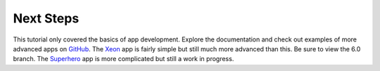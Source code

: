 Next Steps
==========

This tutorial only covered the basics of app development. Explore the documentation and check out examples of more advanced apps on
`GitHub <https://github.com/enonic>`_. The `Xeon <https://github.com/enonic/app-xeon-onepager>`_ app is fairly simple but still much more
advanced than this. Be sure to view the 6.0 branch. The `Superhero <https://github.com/enonic/app-superhero-blog>`_ app is more complicated
but still a work in progress.
